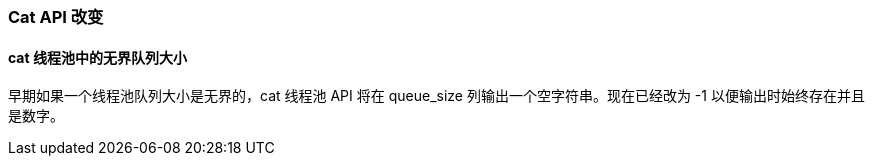 [[breaking_60_cat_changes]]
=== Cat API 改变

==== cat 线程池中的无界队列大小

早期如果一个线程池队列大小是无界的，cat 线程池 API 将在 queue_size 列输出一个空字符串。现在已经改为 -1 以便输出时始终存在并且是数字。
